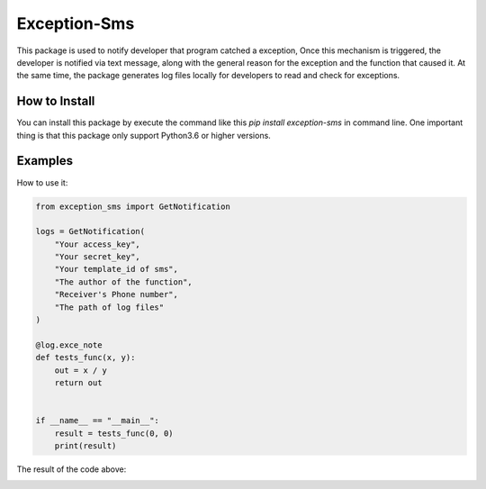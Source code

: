 Exception-Sms
=============

This package is used to notify developer that program catched a
exception, Once this mechanism is triggered, the developer is
notified via text message, along with the general reason for
the exception and the function that caused it. At the same time,
the package generates log files locally for developers to read
and check for exceptions.

How to Install
--------------

You can install this package by execute the command like this
`pip install exception-sms` in command line. One important thing
is that this package only support Python3.6 or higher versions.

Examples
--------

How to use it:

.. code-block:: python

    from exception_sms import GetNotification

    logs = GetNotification(
        "Your access_key",
        "Your secret_key",
        "Your template_id of sms",
        "The author of the function",
        "Receiver's Phone number",
        "The path of log files"
    )

    @log.exce_note
    def tests_func(x, y):
        out = x / y
        return out


    if __name__ == "__main__":
        result = tests_func(0, 0)
        print(result)

The result of the code above:

.. image:: https://file.lynchow.com/jingxuan/20200710/Awf8anosxXLB.png

.. image:: https://file.lynchow.com/jingxuan/20200710/ydqGsHkot9aG.png